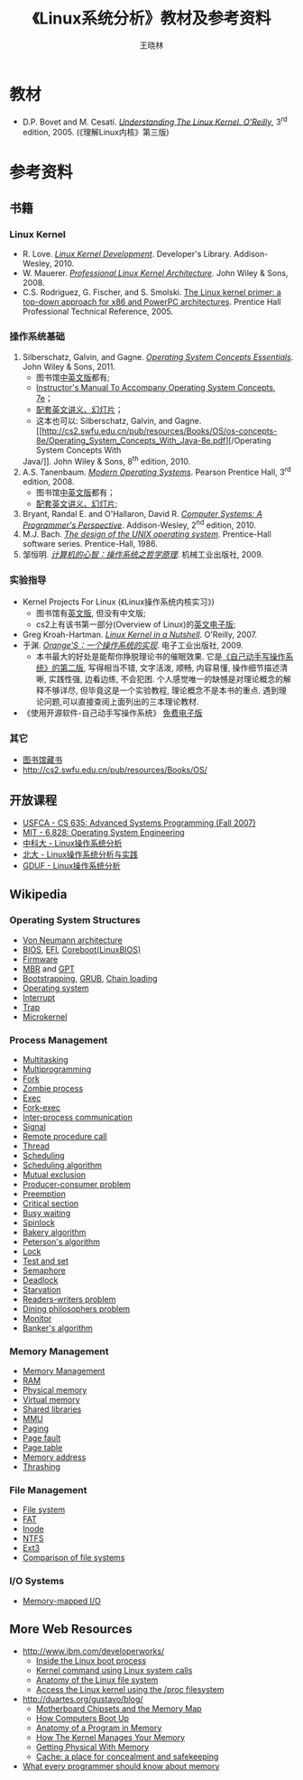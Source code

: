 #+TITLE:     《Linux系统分析》教材及参考资料
#+AUTHOR:    王晓林
#+EMAIL:     wx672ster@gmail.com
#+LANGUAGE:  cn
#+OPTIONS:   H:3 num:nil toc:t \n:nil @:t ::t |:t ^:t -:t f:t *:t <:t
#+OPTIONS:   TeX:t LaTeX:t skip:nil d:nil todo:t pri:nil tags:not-in-toc
#+INFOJS_OPT: view:plain toc:t ltoc:t mouse:underline buttons:0 path:http://cs2.swfu.edu.cn/org-info-js/org-info.js
#+EXPORT_SELECT_TAGS: export
#+EXPORT_EXCLUDE_TAGS: noexport
#+LINK_UP:   
#+LINK_HOME: 
# (setq org-export-html-use-infojs t)

* 教材
  - D.P. Bovet and M. Cesatí. [[http://cs2.swfu.edu.cn/pub/resources/Books/OS/kernel/OREILLY-Understanding_The_Linux_Kernel_3e/][/Understanding The Linux Kernel. O'Reilly/]], 3^{rd}
    edition, 2005. (《理解Linux内核》第三版)
* 参考资料
** 书籍
*** Linux Kernel
    - R. Love. [[http://cs2.swfu.edu.cn/pub/resources/Books/Linux/kernel/Addison-Wesley-Linux_kernel_development-3e.pdf][/Linux Kernel Development/]]. Developer's Library. Addison-Wesley, 2010.
    - W. Mauerer. [[http://cs2.swfu.edu.cn/pub/resources/Books/OS/kernel/Professional_Linux_Kernel_Architecture.pdf][/Professional Linux Kernel Architecture/]]. John Wiley & Sons, 2008.
    - C.S. Rodriguez, G. Fischer, and S. Smolski. [[http://cs2.swfu.edu.cn/pub/resources/Books/Linux/kernel/The-Linux-Kernel-Primer][The Linux kernel primer: a top-down
      approach for x86 and PowerPC architectures]]. Prentice Hall Professional Technical
      Reference, 2005.
*** 操作系统基础
    1. Silberschatz, Galvin, and Gagne. [[http://cs2.swfu.edu.cn/pub/resources/Books/OS/os-concepts-8e/Operating_System_Concepts_Essential-8e.pdf][/Operating System Concepts Essentials/]]. John Wiley &
       Sons, 2011.
       - 图书馆[[http://202.203.132.134:8080/opac/openlink.php?strText%3D操作系统概念&doctype%3DALL&strSearchType%3Dtitle&match_flag%3Dforward&displaypg%3D20&sort%3DCATA_DATE&orderby%3Ddesc&showmode%3Dlist&location%3DALL][中英文版]]都有;
       - [[http://cs2.swfu.edu.cn/pub/resources/Books/OS/os-concepts-8e/Operating_System_Concepts-7e-Instructors_Manual.pdf][Instructor's Manual To Accompany Operating System Concepts, 7e]]；
       - [[http://cs2.swfu.edu.cn/pub/resources/Books/OS/os-concepts-8e/][配套英文讲义、幻灯片]]；
       - 这本也可以: Silberschatz, Galvin, and Gagne. [[http://cs2.swfu.edu.cn/pub/resources/Books/OS/os-concepts-8e/Operating_System_Concepts_With_Java-8e.pdf][/Operating System Concepts With
	 Java/]]. John Wiley & Sons, 8^{th} edition, 2010.
    2. A.S. Tanenbaum. [[http://cs2.swfu.edu.cn/pub/resources/Books/OS/moss/Modern_Operating_Systems-3e.pdf][/Modern Operating Systems/]]. Pearson Prentice Hall, 3^{rd} edition, 2008.
       - 图书馆[[http://202.203.132.134:8080/opac/openlink.php?strText%3D现代操作系统&doctype%3DALL&strSearchType%3Dtitle&match_flag%3Dforward&displaypg%3D20&sort%3DCATA_DATE&orderby%3Ddesc&showmode%3Dlist&location%3DALL][中英文版]]都有；
       - [[http://cs2.swfu.edu.cn/pub/resources/Books/OS/moss/][配套英文讲义、幻灯片]];
    3. Bryant, Randal E. and O'Hallaron, David R. [[http://cs2.swfu.edu.cn/pub/resources/Books/programming/Computer_Systems-A_Programmers_Perspective-2e.pdf][/Computer Systems: A Programmer's
       Perspective/]]. Addison-Wesley, 2^{nd} edition, 2010.
    4. M.J. Bach. [[http://cs2.swfu.edu.cn/pub/resources/Books/OS/The_Design_of_the_UNIX_Operating_System-Bach.djvu][/The design of the UNIX operating system/]]. Prentice-Hall software
       series. Prentice-Hall, 1986.
    5. 邹恒明. [[http://cs2.swfu.edu.cn/pub/resources/Books/OS/zouhengming09.pdf][/计算机的心智：操作系统之哲学原理/]]. 机械工业出版社, 2009.
    
*** 实验指导
    - Kernel Projects For Linux (《Linux操作系统内核实习》)
      - 图书馆有[[http://202.203.132.134:8080/opac/openlink.php?strText%3DLinux操作系统内核实习&doctype%3DALL&strSearchType%3Dtitle&match_flag%3Dforward&displaypg%3D20&sort%3DCATA_DATE&orderby%3Ddesc&showmode%3Dlist&location%3DALL][英文版]], 但没有中文版;
      - cs2上有该书第一部分(Overview of Linux)的[[http://cs2.swfu.edu.cn/pub/resources/Books/OS/KPFL_Part1-1e.pdf][英文电子版]];
    - Greg Kroah-Hartman. [[http://cs2.swfu.edu.cn/pub/resources/Books/Linux/kernel/Linux-Kernel-in-a-Nutshell.pdf][/Linux Kernel in a Nutshell/]]. O'Reilly, 2007.
    - 于渊. [[http://cs2.swfu.edu.cn/pub/resources/Books/OS/OrangeS/][/Orange'S：一个操作系统的实现/]]. 电子工业出版社, 2009.
      - 本书最大的好处是能帮你挣脱理论书的催眠效果. 它是[[http://www.osfromscratch.org][《自己动手写操作系统》的第二版]], 写得相当不错, 文字活泼, 顺畅, 内容易懂, 操作细节描述清晰, 实践性强, 边看边练, 不会犯困. 个人感觉唯一的缺憾是对理论概念的解释不够详尽, 但毕竟这是一个实验教程, 理论概念不是本书的重点. 遇到理论问题,可以直接查阅上面列出的三本理论教材.
    - 《使用开源软件-自己动手写操作系统》 [[http://share.solrex.org/WriteOS/index_chs.html][免费电子版]]
*** 其它
    - [[http://202.203.132.134:8080/opac/openlink.php?strText%3D操作系统&doctype%3DALL&strSearchType%3Dtitle&match_flag%3Dforward&displaypg%3D20&sort%3DCATA_DATE&orderby%3Ddesc&showmode%3Dlist&location%3DALL][图书馆藏书]]
    - [[http://cs2.swfu.edu.cn/pub/resources/Books/OS/]]
** 开放课程
   - [[http://www.cs.usfca.edu/~cruse/cs635f07/][USFCA - CS 635: Advanced Systems Programming (Fall 2007)]]
   - [[http://pdos.csail.mit.edu/6.828][MIT - 6.828: Operating System Engineering]]
   - [[http://staff.ustc.edu.cn/~xlanchen/2011FallULK/ULK2011Fall.html][中科大 - Linux操作系统分析]]
   - [[http://www.ss.pku.edu.cn/linux/index.php?option%3Dcom_content&task%3Dsection&id%3D1&Itemid%3D2][北大 - Linux操作系统分析与实践]]
   - [[http://bm.gduf.edu.cn/kcpt/Linuxczxtfx/Linux%25E6%2593%258D%25E4%25BD%259C%25E7%25B3%25BB%25E7%25BB%259F1.htm][GDUF - Linux操作系统分析]]
** Wikipedia
*** Operating System Structures
    - [[http://en.wikipedia.org/wiki/Von_Neumann_architecture][Von Neumann architecture]]
    - [[http://en.wikipedia.org/wiki/BIOS][BIOS]], [[http://en.wikipedia.org/wiki/Extensible_Firmware_Interface][EFI]], [[http://en.wikipedia.org/wiki/Coreboot][Coreboot(LinuxBIOS)]]
    - [[http://en.wikipedia.org/wiki/Firmware][Firmware]]
    - [[http://en.wikipedia.org/wiki/Master_boot_record][MBR]] and [[http://en.wikipedia.org/wiki/GUID_Partition_Table][GPT]]
    - [[http://en.wikipedia.org/wiki/Bootstrap_loader][Bootstrapping]], [[http://en.wikipedia.org/wiki/GNU_GRUB][GRUB]], [[http://en.wikipedia.org/wiki/Chain_loading][Chain loading]]
    - [[http://en.wikipedia.org/wiki/Operating_system][Operating system]]
    - [[http://en.wikipedia.org/wiki/Interrupt][Interrupt]]
    - [[http://en.wikipedia.org/wiki/Trap_(computing)][Trap]]
    - [[http://en.wikipedia.org/wiki/Microkernel][Microkernel]]
*** Process Management
    - [[http://en.wikipedia.org/wiki/Computer_multitasking][Multitasking]]
    - [[http://en.wikipedia.org/wiki/Multiprogramming][Multiprogramming]]
    - [[http://en.wikipedia.org/wiki/Fork_(operating_system)][Fork]]
    - [[http://en.wikipedia.org/wiki/Zombie_process][Zombie process]]
    - [[http://en.wikipedia.org/wiki/Exec_(operating_system)][Exec]]
    - [[http://en.wikipedia.org/wiki/Fork-exec][Fork-exec]]
    - [[http://en.wikipedia.org/wiki/Interprocess_communication][Inter-process communication]]
    - [[http://en.wikipedia.org/wiki/Signal_(computing)][Signal]]
    - [[http://en.wikipedia.org/wiki/Remote_procedure_call][Remote procedure call]]
    - [[http://en.wikipedia.org/wiki/Thread_(computer_science)][Thread]]
    - [[http://en.wikipedia.org/wiki/Scheduling_(computing)][Scheduling]]
    - [[http://en.wikipedia.org/wiki/Scheduling_algorithm][Scheduling algorithm]]
    - [[http://en.wikipedia.org/wiki/Mutex][Mutual exclusion]]
    - [[http://en.wikipedia.org/wiki/Producers-consumers_problem][Producer-consumer problem]]
    - [[http://en.wikipedia.org/wiki/Preemption_(computing)][Preemption]]
    - [[http://en.wikipedia.org/wiki/Critical_section][Critical section]]
    - [[http://en.wikipedia.org/wiki/Busy_waiting][Busy waiting]]
    - [[http://en.wikipedia.org/wiki/Spinlock][Spinlock]]
    - [[http://en.wikipedia.org/wiki/Lamport's_bakery_algorithm][Bakery algorithm]]
    - [[http://en.wikipedia.org/wiki/Peterson's_algorithm][Peterson's algorithm]]
    - [[http://en.wikipedia.org/wiki/Lock_(computer_science)][Lock]]
    - [[http://en.wikipedia.org/wiki/Test%26set][Test and set]]
    - [[http://en.wikipedia.org/wiki/Semaphore_(programming)][Semaphore]]
    - [[http://en.wikipedia.org/wiki/Deadlock][Deadlock]]
    - [[http://en.wikipedia.org/wiki/Resource_starvation][Starvation]]
    - [[http://en.wikipedia.org/wiki/Readers-writers_problem][Readers-writers problem]]
    - [[http://en.wikipedia.org/wiki/Dining_philosophers_problem][Dining philosophers problem]]
    - [[http://en.wikipedia.org/wiki/Monitor_(synchronization)][Monitor]]
    - [[http://en.wikipedia.org/wiki/Banker's_algorithm][Banker's algorithm]]

*** Memory Management
    - [[http://en.wikipedia.org/wiki/Memory_management][Memory Management]]
    - [[http://en.wikipedia.org/wiki/Random-access_memory][RAM]]
    - [[http://en.wikipedia.org/wiki/Physical_memory][Physical memory]]
    - [[http://en.wikipedia.org/wiki/Virtual_memory][Virtual memory]]
    - [[http://en.wikipedia.org/wiki/Shared_library#Shared_libraries][Shared libraries]]
    - [[http://en.wikipedia.org/wiki/Memory_management_unit][MMU]]
    - [[http://en.wikipedia.org/wiki/Paging][Paging]]
    - [[http://en.wikipedia.org/wiki/Page_fault][Page fault]]
    - [[http://en.wikipedia.org/wiki/Page_table][Page table]]
    - [[http://en.wikipedia.org/wiki/Memory_address][Memory address]]
    - [[http://en.wikipedia.org/wiki/Thrashing_(computer_science)][Thrashing]]
*** File Management
    - [[http://en.wikipedia.org/wiki/File_system][File system]]
    - [[http://en.wikipedia.org/wiki/File_Allocation_Table][FAT]]
    - [[http://en.wikipedia.org/wiki/Inode][Inode]]
    - [[http://en.wikipedia.org/wiki/NTFS][NTFS]]
    - [[http://en.wikipedia.org/wiki/Ext3][Ext3]]
    - [[http://en.wikipedia.org/wiki/Comparison_of_file_systems][Comparison of file systems]]

*** I/O Systems
    - [[http://en.wikipedia.org/wiki/Memory-mapped_IO][Memory-mapped I/O]]
** More Web Resources
   - [[http://www.ibm.com/developerworks/]]
     - [[http://www.ibm.com/developerworks/linux/library/l-linuxboot/][Inside the Linux boot process]]
     - [[http://www.ibm.com/developerworks/linux/library/l-system-calls/][Kernel command using Linux system calls]]
     - [[http://www.ibm.com/developerworks/linux/library/l-linux-filesystem/][Anatomy of the Linux file system]]
     - [[http://www.ibm.com/developerworks/linux/library/l-proc.html][Access the Linux kernel using the /proc filesystem]]
   - [[http://duartes.org/gustavo/blog/]]
     - [[http://duartes.org/gustavo/blog/post/motherboard-chipsets-memory-map][Motherboard Chipsets and the Memory Map]]
     - [[http://duartes.org/gustavo/blog/category/software-illustrated/page/2][How Computers Boot Up]]
     - [[http://duartes.org/gustavo/blog/post/anatomy-of-a-program-in-memory][Anatomy of a Program in Memory]]
     - [[http://duartes.org/gustavo/blog/post/how-the-kernel-manages-your-memory][How The Kernel Manages Your Memory]]
     - [[http://duartes.org/gustavo/blog/post/getting-physical-with-memory][Getting Physical With Memory]]
     - [[http://duartes.org/gustavo/blog/post/intel-cpu-caches][Cache: a place for concealment and safekeeping]]
   - [[http://people.redhat.com/drepper/cpumemory.pdf][What every programmer should know about memory]]

